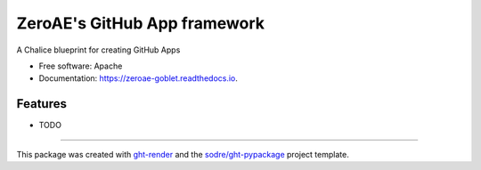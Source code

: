 =============================
ZeroAE's GitHub App framework
=============================

.. image:: https://img.shields.io/github/workflow/status/zeroae/zeroae-goblet/pypa-conda?label=pypa-conda&logo=github&style=flat-square
   :target: https://github.com/zeroae/zeroae-goblet/actions?query=workflow%3Apypa-conda

.. image:: https://img.shields.io/conda/v/zeroae/zeroae-goblet?logo=anaconda&style=flat-square
   :target: https://anaconda.org/zeroae/zeroae-goblet


.. image:: https://img.shields.io/codecov/c/gh/zeroae/zeroae-goblet?logo=codecov&style=flat-square
   :target: https://codecov.io/gh/zeroae/zeroae-goblet

.. image:: https://img.shields.io/codacy/grade/2b7e8dd25f3a40e08a98d5b094181c4b?logo=codacy&style=flat-square
   :target: https://www.codacy.com/app/zeroae/zeroae-goblet
   :alt: Codacy Badge

.. image:: https://img.shields.io/badge/code--style-black-black?style=flat-square
   :target: https://github.com/psf/black


.. image:: https://img.shields.io/pypi/v/zeroae-goblet?logo=pypi&style=flat-square
   :target: https://pypi.python.org/pypi/zeroae-goblet

.. image:: https://readthedocs.org/projects/zeroae-goblet/badge/?version=latest&style=flat-square
   :target: https://zeroae-goblet.readthedocs.io/en/latest/?badge=latest
   :alt: Documentation Status




A Chalice blueprint for creating GitHub Apps


* Free software: Apache
* Documentation: https://zeroae-goblet.readthedocs.io.


Features
--------

* TODO


-------

This package was created with ght-render_ and the `sodre/ght-pypackage`_ project template.

.. _ght-render: https://github.com/sodre/action-ght-render
.. _`sodre/ght-pypackage`: https://github.com/sodre/ght-pypackage
